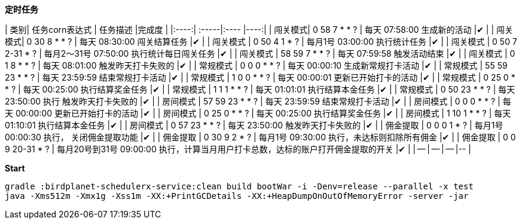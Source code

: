 **定时任务**

| 类别| 任务corn表达式 | 任务描述  |完成度  |
|:----:| :-----|:---- |----:|
| 闯关模式| 0 58 7 * * ? | 每天 07:58:00 生成新的活动  |✔ |
| 闯关模式| 0 30 8 * * ? | 每天 08:30:00 闯关结算任务 |✔ |
| 闯关模式 | 0 50 4 1 * ? | 每月1号 03:00:00 执行统计任务 |✔ |
| 闯关模式 | 0 50 7 2-31 * ? | 每月2～31号 07:50:00 执行统计每日闯关任务 |✔ |
| 闯关模式 | 58 59 7 * * ? | 每天 07:59:58 触发活动结束 |✔ |
| 闯关模式 | 0 1 8 * * ? | 每天 08:01:00 触发昨天打卡失败的 |✔ |
| 常规模式 | 0 0 0 * * ? | 每天 00:00:10 生成新常规打卡活动 |✔ |
| 常规模式 | 55 59 23 * * ? | 每天 23:59:59 结束常规打卡活动 |✔ |
| 常规模式 | 1 0 0 * * ? | 每天 00:00:01 更新已开始打卡的活动 |✔ |
| 常规模式 | 0 25 0 * * ? | 每天 00:25:00 执行结算奖金任务 |✔ |
| 常规模式 | 1 1 1 * * ? | 每天 01:01:01 执行结算本金任务 |✔ |
| 常规模式 | 0 50 23 * * ? | 每天 23:50:00 执行 触发昨天打卡失败的 |✔ |
| 房间模式 | 57 59 23 * * ? | 每天 23:59:59 结束常规打卡活动 |✔ |
| 房间模式 | 0 0 0 * * ? | 每天 00:00:00 更新已开始打卡的活动 |✔ |
| 房间模式 | 0 25 0 * * ? | 每天 00:25:00 执行结算奖金任务 |✔ |
| 房间模式 | 1 10 1 * * ? | 每天 01:10:01 执行结算本金任务 |✔ |
| 房间模式 | 0 57 23 * * ? | 每天 23:50:00 触发昨天打卡失败的 |✔ |
| 佣金提取 | 0 0 0 1 * ? | 每月1号 00:00:30 执行， 关闭佣金提取功能 |✔ |
| 佣金提取 | 0 30 9 2 * ? | 每月1号 09:30:00 执行，未达标则扣除所有佣金 |✔ |
| 佣金提取 | 0 0 9 20-31 * ? | 每月20号到31号 09:00:00 执行，计算当月用户打卡总数，达标的账户打开佣金提取的开关 |✔ |
| -- | -- | -- |-- |




**Start**

```bash
gradle :birdplanet-schedulerx-service:clean build bootWar -i -Denv=release --parallel -x test
java -Xms512m -Xmx1g -Xss1m -XX:+PrintGCDetails -XX:+HeapDumpOnOutOfMemoryError -server -jar 
```
